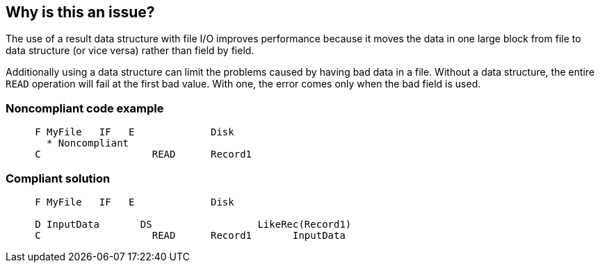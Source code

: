 == Why is this an issue?

The use of a result data structure with file I/O improves performance because it moves the data in one large block from file to data structure (or vice versa) rather than field by field. 


Additionally using a data structure can limit the problems caused by having bad data in a file. Without a data structure, the entire ``++READ++`` operation will fail at the first bad value. With one, the error comes only when the bad field is used.


=== Noncompliant code example

[source,rpg]
----
     F MyFile   IF   E             Disk
       * Noncompliant
     C                   READ      Record1
----


=== Compliant solution

[source,rpg]
----
     F MyFile   IF   E             Disk

     D InputData       DS                  LikeRec(Record1)
     C                   READ      Record1       InputData
----


ifdef::env-github,rspecator-view[]

'''
== Implementation Specification
(visible only on this page)

=== Message

Use a result data structure for this file I/O.


'''
== Comments And Links
(visible only on this page)

=== on 2 Apr 2015, 17:42:59 Ann Campbell wrote:
http://www.bmeyers.net/faqs/14-tips/32-rpg-iv-style?start=3

http://www.ibmsystemsmag.com/ibmi/developer/rpg/Ending-Those-Decimal-Data-Error-Blues/?page=1

endif::env-github,rspecator-view[]
